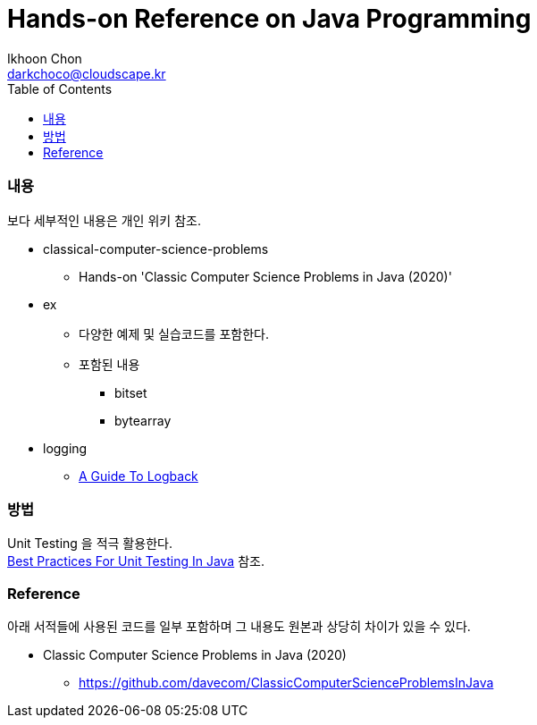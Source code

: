 = Hands-on Reference on Java Programming
Ikhoon Chon <darkchoco@cloudscape.kr>
:toc:

=== 내용
보다 세부적인 내용은 개인 위키 참조.

* classical-computer-science-problems
** Hands-on 'Classic Computer Science Problems in Java (2020)'

* ex
** 다양한 예제 및 실습코드를 포함한다.
** 포함된 내용
*** bitset
*** bytearray

* logging
** https://www.baeldung.com/logback[A Guide To Logback]

=== 방법
Unit Testing 을 적극 활용한다.  +
https://www.baeldung.com/java-unit-testing-best-practices[Best Practices For Unit Testing In Java] 참조.

=== Reference
아래 서적들에 사용된 코드를 일부 포함하며 그 내용도 원본과 상당히 차이가 있을 수 있다.

* Classic Computer Science Problems in Java (2020)
** https://github.com/davecom/ClassicComputerScienceProblemsInJava
